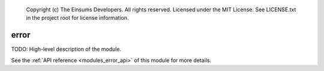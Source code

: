     Copyright (c) The Einsums Developers. All rights reserved.
    Licensed under the MIT License. See LICENSE.txt in the project root for license information.

.. _modules_error:

=====
error
=====

TODO: High-level description of the module.

See the :ref:`API reference <modules_error_api>` of this module for more
details.

